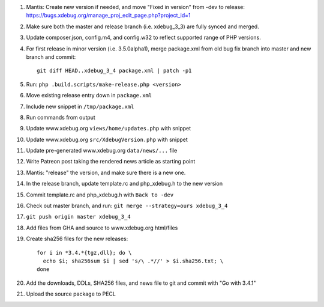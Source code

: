 
#. Mantis: Create new version if needed, and move "Fixed in version" from -dev
   to release: https://bugs.xdebug.org/manage_proj_edit_page.php?project_id=1
#. Make sure both the master and release branch (i.e. xdebug_3_3) are fully
   synced and merged.
#. Update composer.json, config.m4, and config.w32 to reflect supported range
   of PHP versions.
#. For first release in minor version (i.e. 3.5.0alpha1), merge package.xml
   from old bug fix branch into master and new branch and commit::

       git diff HEAD..xdebug_3_4 package.xml | patch -p1

#. Run: ``php .build.scripts/make-release.php <version>``
#. Move existing release entry down in ``package.xml``
#. Include new snippet in ``/tmp/package.xml``
#. Run commands from output
#. Update www.xdebug.org ``views/home/updates.php`` with snippet
#. Update www.xdebug.org ``src/XdebugVersion.php`` with snippet
#. Update pre-generated www.xdebug.org ``data/news/...`` file
#. Write Patreon post taking the rendered news article as starting point

#. Mantis: "release" the version, and make sure there is a new one.

#. In the release branch, update template.rc and php_xdebug.h to the new
   version
#. Commit template.rc and php_xdebug.h with ``Back to -dev``
#. Check out master branch, and run: ``git merge --strategy=ours xdebug_3_4``
#. ``git push origin master xdebug_3_4``
#. Add files from GHA and source to www.xdebug.org html/files
#. Create sha256 files for the new releases::

    for i in *3.4.*{tgz,dll}; do \
      echo $i; sha256sum $i | sed 's/\ .*//' > $i.sha256.txt; \
    done

#. Add the downloads, DDLs, SHA256 files, and news file to git and commit with
   "Go with 3.4.1"
#. Upload the source package to PECL
